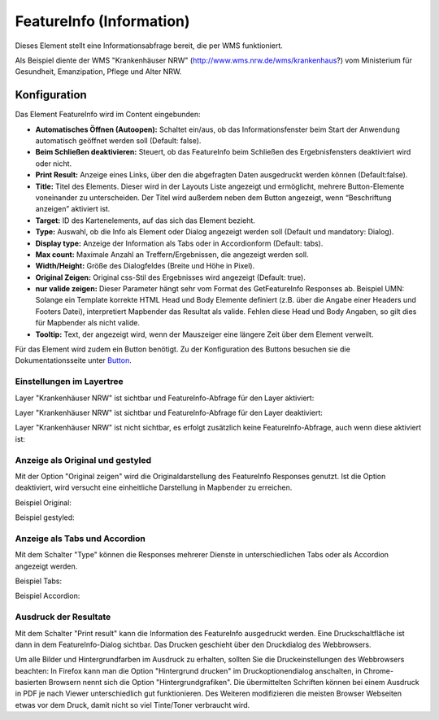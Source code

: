 .. _feature_info_de:

FeatureInfo (Information)
*************************

Dieses Element stellt eine Informationsabfrage bereit, die per WMS funktioniert.

.. image:: ../../../figures/de/feature_info.png
     :scale: 80
     
Als Beispiel diente der WMS "Krankenhäuser NRW" (http://www.wms.nrw.de/wms/krankenhaus?) vom Ministerium für Gesundheit, Emanzipation, Pflege und Alter NRW. 


Konfiguration
=============

Das Element FeatureInfo wird im Content eingebunden:


.. image:: ../../../figures/de/feature_info_content.png
     :scale: 80

.. image:: ../../../figures/de/feature_info_configuration.png
     :scale: 80



* **Automatisches Öffnen (Autoopen):** Schaltet ein/aus, ob das Informationsfenster beim Start der Anwendung automatisch geöffnet werden soll (Default: false).
* **Beim Schließen deaktivieren:** Steuert, ob das FeatureInfo beim Schließen des Ergebnisfensters deaktiviert wird oder nicht.
* **Print Result:** Anzeige eines Links, über den die abgefragten Daten ausgedruckt werden können (Default:false). 
* **Title:** Titel des Elements. Dieser wird in der Layouts Liste angezeigt und ermöglicht, mehrere Button-Elemente voneinander zu unterscheiden. Der Titel wird außerdem neben dem Button angezeigt, wenn “Beschriftung anzeigen” aktiviert ist.
* **Target:** ID des Kartenelements, auf das sich das Element bezieht.
* **Type:** Auswahl, ob die Info als Element oder Dialog angezeigt werden soll (Default und mandatory: Dialog).
* **Display type:** Anzeige der Information als Tabs oder in Accordionform (Default: tabs).
* **Max count:** Maximale Anzahl an Treffern/Ergebnissen, die angezeigt werden soll.
* **Width/Height:** Größe des Dialogfeldes (Breite und Höhe in Pixel).
* **Original Zeigen:** Original css-Stil des Ergebnisses wird angezeigt (Default: true).
* **nur valide zeigen:** Dieser Parameter hängt sehr vom Format des GetFeatureInfo Responses ab. Beispiel UMN: Solange ein Template korrekte HTML Head und Body Elemente definiert (z.B. über die Angabe einer Headers und Footers Datei), interpretiert Mapbender das Resultat als valide. Fehlen diese Head und Body Angaben, so gilt dies für Mapbender als nicht valide.
* **Tooltip:** Text, der angezeigt wird, wenn der Mauszeiger eine längere Zeit über dem Element verweilt.

Für das Element wird zudem ein Button benötigt. Zu der Konfiguration des Buttons besuchen sie die Dokumentationsseite unter `Button <../misc/button.html>`_.


Einstellungen im Layertree
---------------------------

Layer "Krankenhäuser NRW" ist sichtbar und FeatureInfo-Abfrage für den Layer aktiviert:

.. image:: ../../../figures/de/feature_info_on.png
     :scale: 80


Layer "Krankenhäuser NRW" ist sichtbar und FeatureInfo-Abfrage für den Layer deaktiviert:

.. image:: ../../../figures/de/feature_info_off.png
     :scale: 80

Layer "Krankenhäuser NRW" ist nicht sichtbar, es erfolgt zusätzlich keine FeatureInfo-Abfrage, auch wenn diese aktiviert ist:

.. image:: ../../../figures/de/feature_info_on_layer_invisible.png
     :scale: 80
     

Anzeige als Original und gestyled
---------------------------------

Mit der Option "Original zeigen" wird die Originaldarstellung des FeatureInfo Responses genutzt. Ist die Option deaktiviert, wird versucht eine einheitliche Darstellung in Mapbender zu erreichen.

Beispiel Original:

.. image:: ../../../figures/de/feature_info_original.png
     :scale: 80

Beispiel gestyled:

.. image:: ../../../figures/de/feature_info_not_original.png
     :scale: 80



Anzeige als Tabs und Accordion
------------------------------

Mit dem Schalter "Type" können die Responses mehrerer Dienste in unterschiedlichen Tabs oder als Accordion angezeigt werden.

Beispiel Tabs:

.. image:: ../../../figures/de/feature_info_tabs.png
     :scale: 80

Beispiel Accordion:

.. image:: ../../../figures/de/feature_info_accordion.png
     :scale: 80



Ausdruck der Resultate
----------------------

Mit dem Schalter "Print result" kann die Information des FeatureInfo ausgedruckt werden. Eine Druckschaltfläche ist dann in dem FeatureInfo-Dialog sichtbar. Das Drucken geschieht über den Druckdialog des Webbrowsers.

Um alle Bilder und Hintergrundfarben im Ausdruck zu erhalten, sollten Sie die Druckeinstellungen des Webbrowsers beachten: In Firefox kann man die Option "Hintergrund drucken" im Druckoptionendialog anschalten, in Chrome-basierten Browsern nennt sich die Option "Hintergrundgrafiken". Die übermittelten Schriften können bei einem Ausdruck in PDF je nach Viewer unterschiedlich gut funktionieren. Des Weiteren modifizieren die meisten Browser Webseiten etwas vor dem Druck, damit nicht so viel Tinte/Toner verbraucht wird.